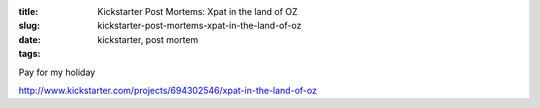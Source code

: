 :title: Kickstarter Post Mortems: Xpat in the land of OZ
:slug: kickstarter-post-mortems-xpat-in-the-land-of-oz
:date:
:tags: kickstarter, post mortem

Pay for my holiday

http://www.kickstarter.com/projects/694302546/xpat-in-the-land-of-oz